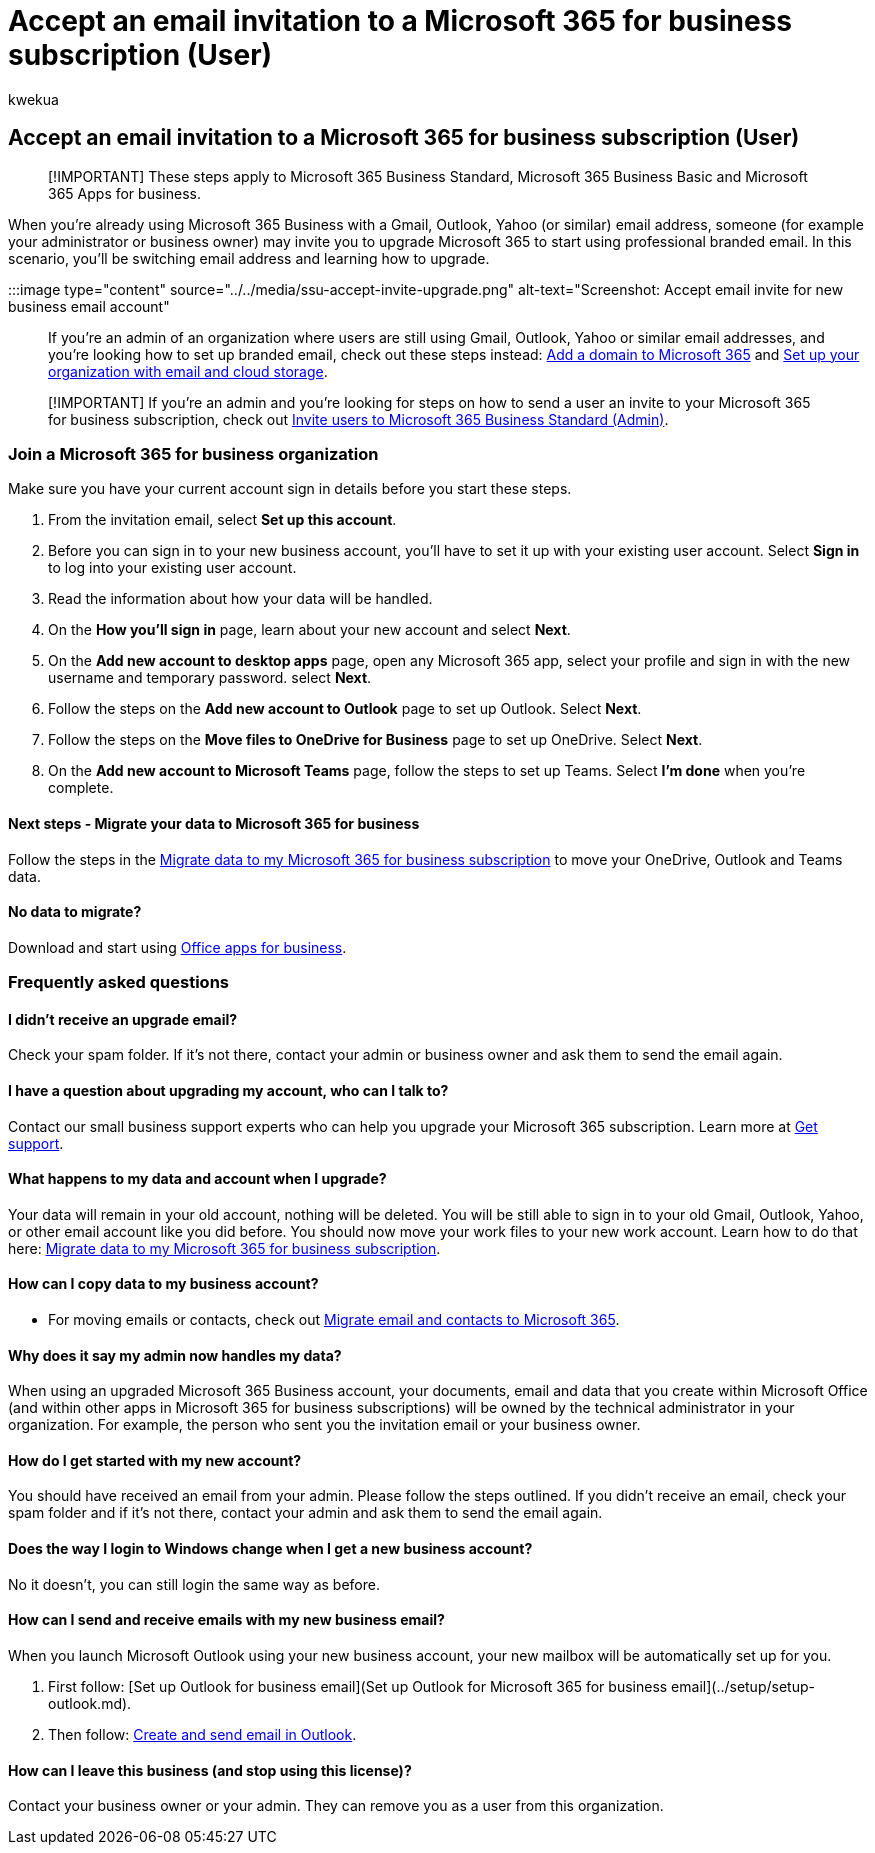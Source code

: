 = Accept an email invitation to a Microsoft 365 for business subscription (User)
:audience: Admin
:author: kwekua
:description: Accept invite to join a Microsoft 365 for business organization
:f1.keywords: ["NOCSH"]
:manager: scotv
:ms.author: kwekua
:ms.collection: ["highpri", "Adm_TOC"]
:ms.custom: ["VSBFY23", "AdminSurgePortfolio"]
:ms.localizationpriority: medium
:ms.service: o365-administration
:ms.topic: article

== Accept an email invitation to a Microsoft 365 for business subscription (User)

____
[!IMPORTANT] These steps apply to Microsoft 365 Business Standard, Microsoft 365 Business Basic and Microsoft 365 Apps for business.
____

When you're already using Microsoft 365 Business with a Gmail, Outlook, Yahoo (or similar) email address, someone (for example your administrator or business owner) may invite you to upgrade Microsoft 365 to start using professional branded email.
In this scenario, you'll be switching email address and learning how to upgrade.

:::image type="content" source="../../media/ssu-accept-invite-upgrade.png" alt-text="Screenshot: Accept email invite for new business email account":::

If you're an admin of an organization where users are still using Gmail, Outlook, Yahoo or similar email addresses, and you're looking how to set up branded email, check out these steps instead: xref:../setup/add-domain.adoc[Add a domain to Microsoft 365] and link:../setup/setup-business-standard.md#finish-setting-up[Set up your organization with email and cloud storage].

____
[!IMPORTANT] If you're an admin and you're looking for steps on how to send a user an invite to your Microsoft 365 for business subscription, check out xref:admin-invite-business-standard.adoc[Invite users to Microsoft 365 Business Standard (Admin)].
____

=== Join a Microsoft 365 for business organization

Make sure you have your current account sign in details before you start these steps.

. From the invitation email, select *Set up this account*.
. Before you can sign in to your new business account, you'll have to set it up with your existing user account.
Select *Sign in* to log into your existing user account.
. Read the information about how your data will be handled.
. On the *How you'll sign in* page, learn about your new account and select *Next*.
. On the *Add new account to desktop apps* page, open any Microsoft 365 app, select your profile and sign in with the new username and temporary password.
select *Next*.
. Follow the steps on the *Add new account to Outlook* page to set up Outlook.
Select *Next*.
. Follow the steps on the *Move files to OneDrive for Business* page to set up OneDrive.
Select *Next*.
. On the *Add new account to Microsoft Teams* page, follow the steps to set up Teams.
Select *I'm done* when you're complete.

==== Next steps - Migrate your data to Microsoft 365 for business

Follow the steps in the xref:migrate-data-business-standard.adoc[Migrate data to my Microsoft 365 for business subscription] to move your OneDrive, Outlook and Teams data.

==== No data to migrate?

Download and start using https://support.microsoft.com/office/install-office-apps-from-office-365-dcf2d841-dac7-455b-9a77-fc8f7ee92702[Office apps for business].

=== Frequently asked questions

==== I didn't receive an upgrade email?

Check your spam folder.
If it's not there, contact your admin or business owner and ask them to send the email again.

==== I have a question about upgrading my account, who can I talk to?

Contact our small business support experts who can help you upgrade your Microsoft 365 subscription.
Learn more at xref:../get-help-support.adoc[Get support].

==== What happens to my data and account when I upgrade?

Your data will remain in your old account, nothing will be deleted.
You will be still able to sign in to your old Gmail, Outlook, Yahoo, or other email account like you did before.
You should now move your work files to your new work account.
Learn how to do that here: xref:migrate-data-business-standard.adoc[Migrate data to my Microsoft 365 for business subscription].

==== How can I copy data to my business account?

// - For steps on copying your data from your old OneDrive account to your new OneDrive for business account, check out: [Migrate data to my Microsoft 365 Business Standard subscription](migrate-data-business-standard.md).

* For moving emails or contacts, check out xref:../setup/migrate-email-and-contacts-admin.adoc[Migrate email and contacts to Microsoft 365].

==== Why does it say my admin now handles my data?

When using an upgraded Microsoft 365 Business account, your documents, email and data that you create within Microsoft Office (and within other apps in Microsoft 365 for business subscriptions) will be owned by the technical administrator in your organization.
For example, the person who sent you the invitation email or your business owner.

==== How do I get started with my new account?

You should have received an email from your admin.
Please follow the steps outlined.
If you didn't receive an email, check your spam folder and if it's not there, contact your admin and ask them to send the email again.

==== Does the way I login to Windows change when I get a new business account?

No it doesn't, you can still login the same way as before.

==== How can I send and receive emails with my new business email?

When you launch Microsoft Outlook using your new business account, your new mailbox will be automatically set up for you.

. First follow: [Set up Outlook for business email](Set up Outlook for Microsoft 365 for business email](../setup/setup-outlook.md).
. Then follow: https://support.microsoft.com/office/create-and-send-email-in-outlook-19c32deb-08b6-4f90-a211-02bc5f77f360[Create and send email in Outlook].

==== How can I leave this business (and stop using this license)?

Contact your business owner or your admin.
They can remove you as a user from this organization.

////
1. Open any of your Microsoft 365 apps, like Word, Excel or PowerPoint, select your profile icon and then **Sign in with a different account**. Follow the steps and choose **Next** to set up Outlook.

2. Open Outlook, enter your new email address, and select **Connect**. Follow the steps and choose **Next** to set up OneDrive.

3. Select the OneDrive cloud icon from your taskbar and follow the steps to move your files to your new OneDrive for Business folder. Select **Next** to set up Microsoft Teams.

4. Open Teams, select your profile icon, and then **Add work or school account**. Follow the steps to add your new account to Teams. Select **I'm done** when Teams is set up.
////
